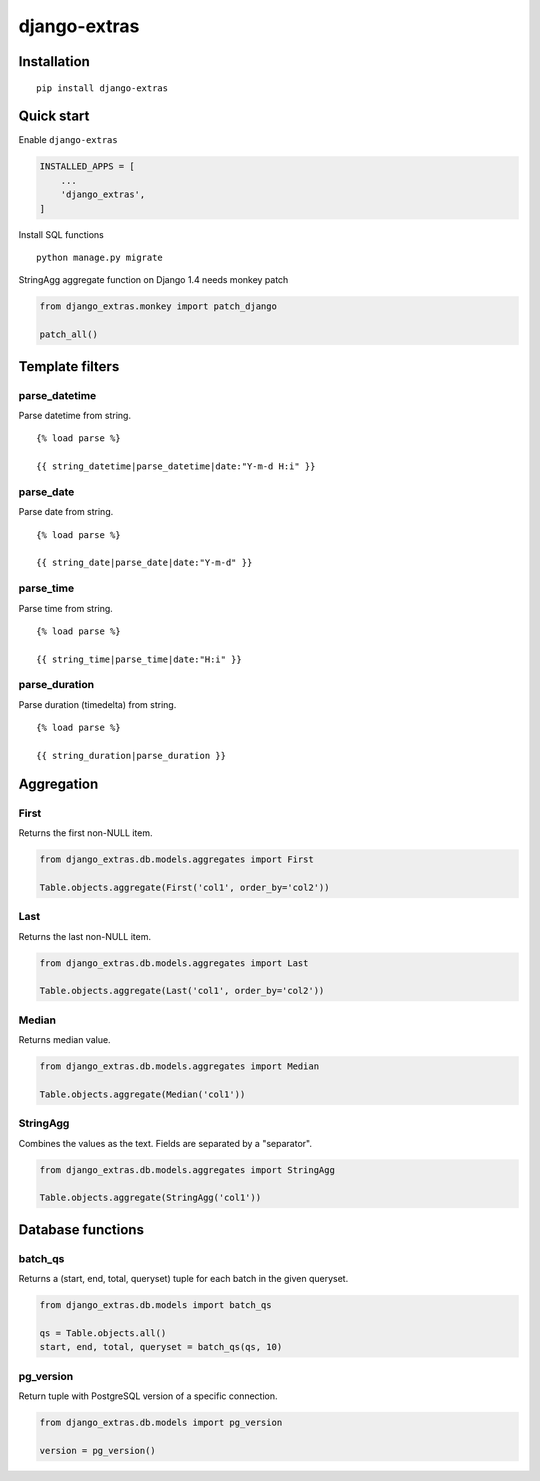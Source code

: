 =============
django-extras
=============

.. image:: https://travis-ci.org/tomi77/django-extras.svg?branch=master
   :target: https://travis-ci.org/tomi77/django-extras
.. image:: https://coveralls.io/repos/github/tomi77/django-extras/badge.svg
   :target: https://coveralls.io/github/tomi77/django-extras?branch=master
.. image:: https://codeclimate.com/github/tomi77/django-extras/badges/gpa.svg
   :target: https://codeclimate.com/github/tomi77/django-extras
   :alt: Code Climate

Installation
============
::

   pip install django-extras

Quick start
===========

Enable ``django-extras``

.. sourcecode:: python

   INSTALLED_APPS = [
       ...
       'django_extras',
   ]

Install SQL functions
::

   python manage.py migrate

StringAgg aggregate function on Django 1.4 needs monkey patch

.. sourcecode:: python

   from django_extras.monkey import patch_django

   patch_all()

Template filters
================

parse_datetime
--------------

Parse datetime from string.
::

   {% load parse %}

   {{ string_datetime|parse_datetime|date:"Y-m-d H:i" }}

parse_date
----------

Parse date from string.
::

   {% load parse %}

   {{ string_date|parse_date|date:"Y-m-d" }}

parse_time
----------

Parse time from string.
::

   {% load parse %}

   {{ string_time|parse_time|date:"H:i" }}

parse_duration
--------------

Parse duration (timedelta) from string.
::

   {% load parse %}

   {{ string_duration|parse_duration }}

Aggregation
===========

First
-----

Returns the first non-NULL item.

.. sourcecode:: python

   from django_extras.db.models.aggregates import First

   Table.objects.aggregate(First('col1', order_by='col2'))

Last
----

Returns the last non-NULL item.

.. sourcecode:: python

   from django_extras.db.models.aggregates import Last

   Table.objects.aggregate(Last('col1', order_by='col2'))

Median
------

Returns median value.

.. sourcecode:: python

   from django_extras.db.models.aggregates import Median

   Table.objects.aggregate(Median('col1'))

StringAgg
---------

Combines the values as the text. Fields are separated by a "separator".

.. sourcecode:: python

   from django_extras.db.models.aggregates import StringAgg

   Table.objects.aggregate(StringAgg('col1'))

Database functions
==================

batch_qs
--------

Returns a (start, end, total, queryset) tuple for each batch in the given queryset.

.. sourcecode:: python

   from django_extras.db.models import batch_qs

   qs = Table.objects.all()
   start, end, total, queryset = batch_qs(qs, 10)

pg_version
----------

Return tuple with PostgreSQL version of a specific connection.

.. sourcecode:: python

   from django_extras.db.models import pg_version

   version = pg_version()

